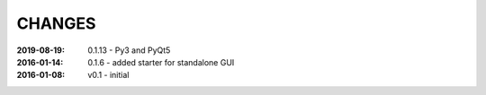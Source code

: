.. this document is in ReSTructured text format

=======
CHANGES
=======

:2019-08-19: 0.1.13 - Py3 and PyQt5
:2016-01-14: 0.1.6 - added starter for standalone GUI
:2016-01-08: v0.1 - initial
